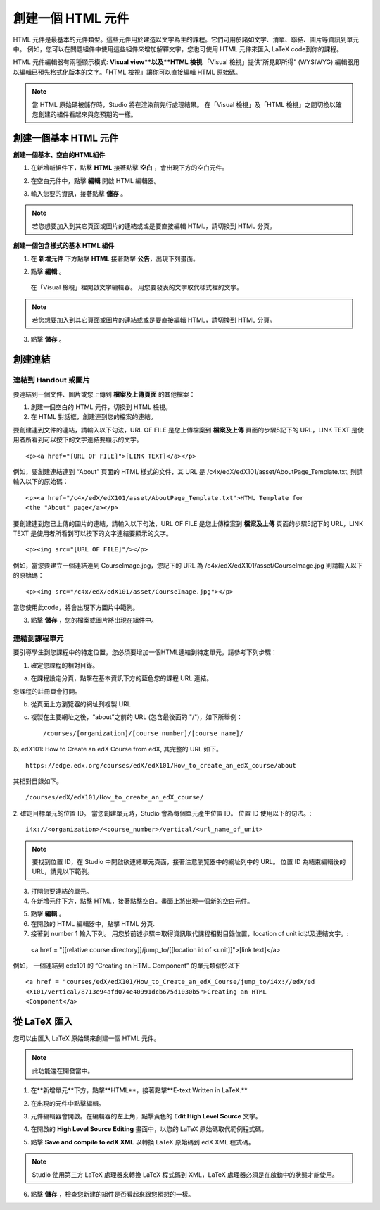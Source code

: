 
****************
創建一個 HTML 元件
****************

    .. image:: Images/image067.png

HTML 元件是最基本的元件類型。這些元件用於建造以文字為主的課程。它們可用於諸如文字、清單、聯結、圖片等資訊到單元中。 
例如，您可以在問題組件中使用這些組件來增加解釋文字，您也可使用 HTML 元件來匯入 LaTeX code到你的課程。

HTML 元件編輯器有兩種顯示模式: **Visual view**以及**HTML 檢視**
「Visual 檢視」提供“所見即所得” (WYSIWYG) 編輯器用以編輯已預先格式化版本的文字。「HTML 檢視」讓你可以直接編輯 HTML 原始碼。

.. note::

  當 HTML 原始碼被儲存時，Studio 將在渲染前先行處理結果。 
  在「Visual 檢視」及「HTML 檢視」之間切換以確您創建的組件看起來與您預期的一樣。

.. raw:: latex
  
      \newpage %

創建一個基本 HTML 元件
********************

**創建一個基本、空白的HTML組件**

1. 在新增新組件下，點擊 **HTML** 接著點擊 **空白** ，會出現下方的空白元件。

.. image:: Images/image069.png

2. 在空白元件中，點擊 **編輯** 開啟 HTML 編輯器。

.. image:: Images/image071.png

3. 輸入您要的資訊，接著點擊 **儲存** 。

.. note::

  若您想要加入到其它頁面或圖片的連結或或是要直接編輯 HTML，請切換到 HTML 分頁。

.. raw:: latex
  
      \newpage %

**創建一個包含樣式的基本 HTML 組件**

1. 在 **新增元件** 下方點擊 **HTML** 接著點擊 **公告**，出現下列畫面。

.. image:: Images/image073.png

2. 點擊 **編輯** 。

  在「Visual 檢視」裡開啟文字編輯器。 用您要發表的文字取代樣式裡的文字。

.. note::

  若您想要加入到其它頁面或圖片的連結或或是要直接編輯 HTML，請切換到 HTML 分頁。

.. image:: Images/image075.png

3. 點擊 **儲存** 。

.. raw:: latex
  
    \newpage %

創建連結
*******

連結到 Handout 或圖片
==========================

要連結到一個文件、圖片或您上傳到 **檔案及上傳頁面** 的其他檔案：

1. 創建一個空白的 HTML 元件，切換到 HTML 檢視。

2. 在 HTML 對話框，創建連到您的檔案的連結。

要創建連到文件的連結，請輸入以下句法，URL OF FILE 是您上傳檔案到 **檔案及上傳** 頁面的步驟5記下的 URL，LINK TEXT 是使用者所看到可以按下的文字連結要顯示的文字。 ::

	<p><a href="[URL OF FILE]">[LINK TEXT]</a></p>

例如，要創建連結連到 “About” 頁面的 HTML 樣式的文件，其 URL 是
/c4x/edX/edX101/asset/AboutPage_Template.txt, 
則請輸入以下的原始碼： ::

  <p><a href="/c4x/edX/edX101/asset/AboutPage_Template.txt">HTML Template for
  <the "About" page</a></p>

要創建連到您已上傳的圖片的連結，請輸入以下句法，URL OF FILE 是您上傳檔案到 **檔案及上傳** 頁面的步驟5記下的 URL，LINK TEXT 是使用者所看到可以按下的文字連結要顯示的文字。 ::

  <p><img src="[URL OF FILE]"/></p>

例如，當您要建立一個連結連到 CourseImage.jpg，您記下的 URL 為
/c4x/edX/edX101/asset/CourseImage.jpg
則請輸入以下的原始碼： ::

	<p><img src="/c4x/edX/edX101/asset/CourseImage.jpg"></p>

當您使用此code，將會出現下方圖片中範例。

.. image:: Images/image078.png
  :width: 800

3. 點擊 **儲存** ，您的檔案或圖片將出現在組件中。


.. raw:: latex
  
  \newpage %
  

連結到課程單元
============

要引導學生到您課程中的特定位置，您必須要增加一個HTML連結到特定單元，請參考下列步驟：

1. 確定您課程的相對目錄。

a. 在課程設定分頁，點擊在基本資訊下方的藍色您的課程 URL 連結。

.. image:: Images/image079.png
  :width: 800

您課程的註冊頁會打開。

b. 從頁面上方瀏覽器的網址列複製 URL

c. 複製在主要網址之後，“about”之前的 URL (包含最後面的 "/")，如下所舉例： ::

	/courses/[organization]/[course_number]/[course_name]/

以 edX101: How to Create an edX Course from edX, 其完整的 URL 如下。 ::

	https://edge.edx.org/courses/edX/edX101/How_to_create_an_edX_course/about

其相對目錄如下。 ::

	/courses/edX/edX101/How_to_create_an_edX_course/

2. 確定目標單元的位置 ID。 當您創建單元時，Studio 會為每個單元產生位置 ID。 
位置 ID 使用以下的句法。::

	 i4x://<organization>/<course_number>/vertical/<url_name_of_unit>

.. note::

  要找到位置 ID，在 Studio 中開啟欲連結單元頁面，接著注意瀏覽器中的網址列中的 URL。 
  位置 ID 為結束編輯後的URL，請見以下範例。

.. image:: Images/image081.png  


3. 打開您要連結的單元。

4. 在新增元件下方，點擊 HTML，接著點擊空白。畫面上將出現一個新的空白元件。

.. image:: Images/image083.png
  :width: 800

5. 點擊 **編輯** 。

6. 在開啟的 HTML 編輯器中，點擊 HTML 分頁.

7. 接著到 number 1 輸入下列。 用您於前述步驟中取得資訊取代課程相對目錄位置，location of unit id以及連結文字。::

  <a href = "[[relative course directory]]/jump_to/[[location id of <unit]]">[link text]</a>

例如， 一個連結到 edx101 的 “Creating an HTML Component” 的單元類似於以下 ::

  <a href = "courses/edX/edX101/How_to_Create_an_edX_Course/jump_to/i4x://edX/ed
  <X101/vertical/8713e94afd074e40991dcb675d1030b5">Creating an HTML
  <Component</a>
 

.. raw:: latex
  
  \newpage %

從 LaTeX 匯入
************

您可以由匯入 LaTeX 原始碼來創建一個 HTML 元件。

.. note::

  此功能還在開發當中。

1. 在**新增單元**下方，點擊**HTML**，接著點擊**E-text Written in LaTeX.**

.. image:: Images/image067.png
  :width: 800

2. 在出現的元件中點擊編輯。

.. image:: Images/image083.png
  :width: 800

3. 元件編輯器會開啟。在編輯器的左上角，點擊黃色的 **Edit High Level Source** 文字。

.. image:: Images/image085.png
  :width: 800

4. 在開啟的 **High Level Source Editing** 畫面中，以您的 LaTeX 原始碼取代範例程式碼。

.. image:: Images/image087.png
  :width: 800

5. 點擊 **Save and compile to edX XML** 以轉換 LaTeX 原始碼到 edX XML 程式碼。

.. note::

  Studio 使用第三方 LaTeX 處理器來轉換 LaTeX 程式碼到 XML，LaTeX 處理器必須是在啟動中的狀態才能使用。

6. 點擊 **儲存** ，檢查您新建的組件是否看起來跟您預想的一樣。

